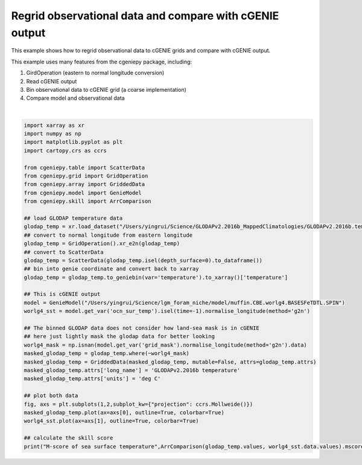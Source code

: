 
.. DO NOT EDIT.
.. THIS FILE WAS AUTOMATICALLY GENERATED BY SPHINX-GALLERY.
.. TO MAKE CHANGES, EDIT THE SOURCE PYTHON FILE:
.. "auto_examples/plot_regridded_data.py"
.. LINE NUMBERS ARE GIVEN BELOW.

.. only:: html

    .. note::
        :class: sphx-glr-download-link-note

        :ref:`Go to the end <sphx_glr_download_auto_examples_plot_regridded_data.py>`
        to download the full example code

.. rst-class:: sphx-glr-example-title

.. _sphx_glr_auto_examples_plot_regridded_data.py:


==========================================================
Regrid observational data and compare with cGENIE output
==========================================================

This example shows how to regrid observational data to cGENIE grids and compare with cGENIE output.

This example uses many features from the cgeniepy package, including:

#. GirdOperation (eastern to normal longitude conversion)

#. Read cGENIE output

#. Bin observational data to cGENIE grid (a coarse implementation)

#. Compare model and observational data

.. GENERATED FROM PYTHON SOURCE LINES 18-57



.. image-sg:: /auto_examples/images/sphx_glr_plot_regridded_data_001.png
   :alt: plot regridded data
   :srcset: /auto_examples/images/sphx_glr_plot_regridded_data_001.png
   :class: sphx-glr-single-img


.. rst-class:: sphx-glr-script-out

 .. code-block:: none

    <frozen importlib._bootstrap>:241: RuntimeWarning: scipy._lib.messagestream.MessageStream size changed, may indicate binary incompatibility. Expected 56 from C header, got 64 from PyObject
    /Users/yingrui/cgeniepy/src/cgeniepy/model.py:50: UserWarning: No gemflag is provided, use default gemflags: [biogem]
      warnings.warn("No gemflag is provided, use default gemflags: [biogem]")
    M-score of sea surface temperature 0.8211028102365528






|

.. code-block:: Python

    import xarray as xr
    import numpy as np
    import matplotlib.pyplot as plt
    import cartopy.crs as ccrs

    from cgeniepy.table import ScatterData
    from cgeniepy.grid import GridOperation
    from cgeniepy.array import GriddedData
    from cgeniepy.model import GenieModel
    from cgeniepy.skill import ArrComparison

    ## load GLODAP temperature data
    glodap_temp = xr.load_dataset("/Users/yingrui/Science/GLODAPv2.2016b_MappedClimatologies/GLODAPv2.2016b.temperature.nc")['temperature']
    ## convert to normal longitude from eastern longitude
    glodap_temp = GridOperation().xr_e2n(glodap_temp)
    ## convert to ScatterData
    glodap_temp = ScatterData(glodap_temp.isel(depth_surface=0).to_dataframe())
    ## bin into genie coordinate and convert back to xarray
    glodap_temp = glodap_temp.to_geniebin(var='temperature').to_xarray()['temperature']

    ## This is cGENIE output
    model = GenieModel("/Users/yingrui/Science/lgm_foram_niche/model/muffin.CBE.worlg4.BASESFeTDTL.SPIN")
    worlg4_sst = model.get_var('ocn_sur_temp').isel(time=-1).normalise_longitude(method='g2n')

    ## The binned GLODAP data does not consider how land-sea mask is in cGENIE
    ## here just lightly mask the glodap data for better looking
    worlg4_mask = np.isnan(model.get_var('grid_mask').normalise_longitude(method='g2n').data)
    masked_glodap_temp = glodap_temp.where(~worlg4_mask)
    masked_glodap_temp = GriddedData(masked_glodap_temp, mutable=False, attrs=glodap_temp.attrs)
    masked_glodap_temp.attrs['long_name'] = 'GLODAPv2.2016b temperature'
    masked_glodap_temp.attrs['units'] = 'deg C'

    ## plot both data
    fig, axs = plt.subplots(1,2,subplot_kw={"projection": ccrs.Mollweide()})
    masked_glodap_temp.plot(ax=axs[0], outline=True, colorbar=True)
    worlg4_sst.plot(ax=axs[1], outline=True, colorbar=True)

    ## calculate the skill score
    print("M-score of sea surface temperature",ArrComparison(glodap_temp.values, worlg4_sst.data.values).mscore())


.. rst-class:: sphx-glr-timing

   **Total running time of the script:** (0 minutes 2.809 seconds)


.. _sphx_glr_download_auto_examples_plot_regridded_data.py:

.. only:: html

  .. container:: sphx-glr-footer sphx-glr-footer-example

    .. container:: sphx-glr-download sphx-glr-download-jupyter

      :download:`Download Jupyter notebook: plot_regridded_data.ipynb <plot_regridded_data.ipynb>`

    .. container:: sphx-glr-download sphx-glr-download-python

      :download:`Download Python source code: plot_regridded_data.py <plot_regridded_data.py>`


.. only:: html

 .. rst-class:: sphx-glr-signature

    `Gallery generated by Sphinx-Gallery <https://sphinx-gallery.github.io>`_
